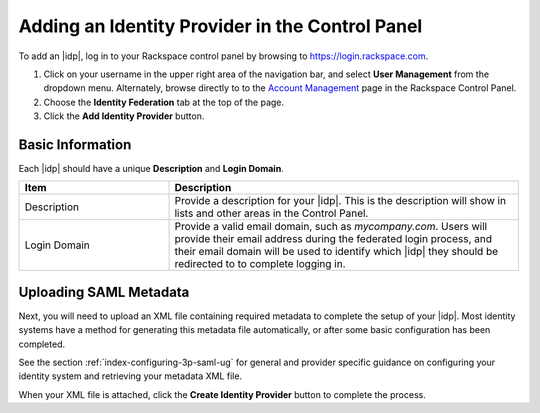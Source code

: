 .. _add-idp-cp-gs-ug:

================================================
Adding an Identity Provider in the Control Panel
================================================

To add an |idp|, log in to your Rackspace control panel by browsing to
https://login.rackspace.com.

1. Click on your username in the upper right area of the navigation bar, and
   select **User Management** from the dropdown menu. Alternately, browse
   directly to to the `Account Management <https://account.rackspace.com/>`_ page in the Rackspace Control Panel.

2. Choose the **Identity Federation** tab at the top of the page.


3. Click the **Add Identity Provider** button.

Basic Information
~~~~~~~~~~~~~~~~~

Each |idp| should have a unique **Description** and **Login Domain**.

.. list-table::
   :widths: 30 70
   :header-rows: 1

   * - Item
     - Description
   * - Description
     - Provide a description for your |idp|. This is the description will
       show in lists and other areas in the Control Panel.
   * - Login Domain
     - Provide a valid email domain, such as *mycompany.com*. Users will
       provide their email address during the federated login process, and
       their email domain will be used to identify which |idp| they should
       be redirected to to complete logging in.

Uploading SAML Metadata
~~~~~~~~~~~~~~~~~~~~~~~

Next, you will need to upload an XML file containing required metadata to
complete the setup of your |idp|. Most identity systems have a method for
generating this metadata file automatically, or after some basic configuration
has been completed.

See the section :ref:`index-configuring-3p-saml-ug` for general
and provider specific guidance on configuring your identity system and
retrieving your metadata XML file.


When your XML file is attached, click the **Create Identity Provider** button
to complete the process.
